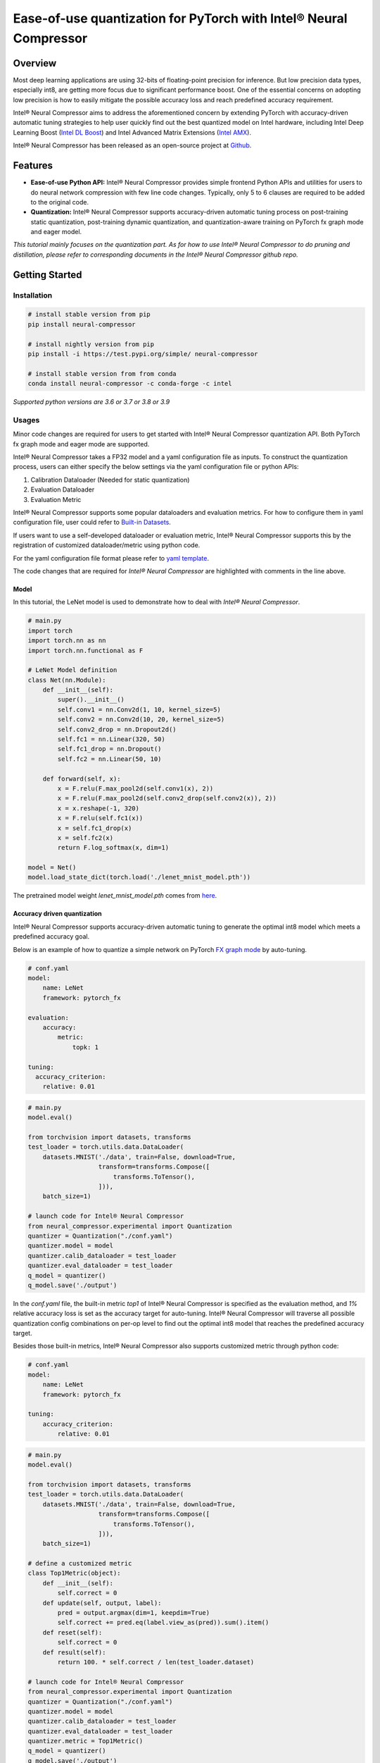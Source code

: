 Ease-of-use quantization for PyTorch with Intel® Neural Compressor
==================================================================

Overview
--------

Most deep learning applications are using 32-bits of floating-point precision
for inference. But low precision data types, especially int8, are getting more
focus due to significant performance boost. One of the essential concerns on
adopting low precision is how to easily mitigate the possible accuracy loss
and reach predefined accuracy requirement.

Intel® Neural Compressor aims to address the aforementioned concern by extending
PyTorch with accuracy-driven automatic tuning strategies to help user quickly find
out the best quantized model on Intel hardware, including Intel Deep Learning
Boost (`Intel DL Boost <https://www.intel.com/content/www/us/en/artificial-intelligence/deep-learning-boost.html>`_)
and Intel Advanced Matrix Extensions (`Intel AMX <https://www.intel.com/content/www/us/en/develop/documentation/cpp-compiler-developer-guide-and-reference/top/compiler-reference/intrinsics/intrinsics-for-amx-instructions/intrinsics-for-amx-tile-instructions.html>`_).

Intel® Neural Compressor has been released as an open-source project
at `Github <https://github.com/intel/neural-compressor>`_.

Features
--------

- **Ease-of-use Python API:** Intel® Neural Compressor provides simple frontend
  Python APIs and utilities for users to do neural network compression with few
  line code changes.
  Typically, only 5 to 6 clauses are required to be added to the original code.

- **Quantization:** Intel® Neural Compressor supports accuracy-driven automatic
  tuning process on post-training static quantization, post-training dynamic
  quantization, and quantization-aware training on PyTorch fx graph mode and
  eager model.

*This tutorial mainly focuses on the quantization part. As for how to use Intel®
Neural Compressor to do pruning and distillation, please refer to corresponding
documents in the Intel® Neural Compressor github repo.*

Getting Started
---------------

Installation
~~~~~~~~~~~~

.. code:: bash

    # install stable version from pip
    pip install neural-compressor

    # install nightly version from pip
    pip install -i https://test.pypi.org/simple/ neural-compressor

    # install stable version from from conda
    conda install neural-compressor -c conda-forge -c intel

*Supported python versions are 3.6 or 3.7 or 3.8 or 3.9*

Usages
~~~~~~

Minor code changes are required for users to get started with Intel® Neural Compressor
quantization API. Both PyTorch fx graph mode and eager mode are supported.

Intel® Neural Compressor takes a FP32 model and a yaml configuration file as inputs.
To construct the quantization process, users can either specify the below settings via
the yaml configuration file or python APIs:

1. Calibration Dataloader (Needed for static quantization)
2. Evaluation Dataloader
3. Evaluation Metric

Intel® Neural Compressor supports some popular dataloaders and evaluation metrics. For
how to configure them in yaml configuration file, user could refer to `Built-in Datasets
<https://github.com/intel/neural-compressor/blob/master/docs/dataset.md>`_.

If users want to use a self-developed dataloader or evaluation metric, Intel® Neural
Compressor supports this by the registration of customized dataloader/metric using python code.

For the yaml configuration file format please refer to `yaml template
<https://github.com/intel/neural-compressor/blob/master/neural_compressor/template/ptq.yaml>`_.

The code changes that are required for *Intel® Neural Compressor* are highlighted with
comments in the line above.

Model
^^^^^

In this tutorial, the LeNet model is used to demonstrate how to deal with *Intel® Neural Compressor*.

.. code-block:: python3

    # main.py
    import torch
    import torch.nn as nn
    import torch.nn.functional as F

    # LeNet Model definition
    class Net(nn.Module):
        def __init__(self):
            super().__init__()
            self.conv1 = nn.Conv2d(1, 10, kernel_size=5)
            self.conv2 = nn.Conv2d(10, 20, kernel_size=5)
            self.conv2_drop = nn.Dropout2d()
            self.fc1 = nn.Linear(320, 50)
            self.fc1_drop = nn.Dropout()
            self.fc2 = nn.Linear(50, 10)

        def forward(self, x):
            x = F.relu(F.max_pool2d(self.conv1(x), 2))
            x = F.relu(F.max_pool2d(self.conv2_drop(self.conv2(x)), 2))
            x = x.reshape(-1, 320)
            x = F.relu(self.fc1(x))
            x = self.fc1_drop(x)
            x = self.fc2(x)
            return F.log_softmax(x, dim=1)

    model = Net()
    model.load_state_dict(torch.load('./lenet_mnist_model.pth'))

The pretrained model weight `lenet_mnist_model.pth` comes from
`here <https://drive.google.com/drive/folders/1fn83DF14tWmit0RTKWRhPq5uVXt73e0h?usp=sharing>`_.

Accuracy driven quantization
^^^^^^^^^^^^^^^^^^^^^^^^^^^^

Intel® Neural Compressor supports accuracy-driven automatic tuning to generate the optimal
int8 model which meets a predefined accuracy goal.

Below is an example of how to quantize a simple network on PyTorch
`FX graph mode <https://pytorch.org/docs/stable/fx.html>`_ by auto-tuning.

.. code-block:: yaml

    # conf.yaml
    model:
        name: LeNet
        framework: pytorch_fx

    evaluation:
        accuracy:
            metric:
                topk: 1

    tuning:
      accuracy_criterion:
        relative: 0.01

.. code-block:: python3

    # main.py
    model.eval()

    from torchvision import datasets, transforms
    test_loader = torch.utils.data.DataLoader(
        datasets.MNIST('./data', train=False, download=True,
                       transform=transforms.Compose([
                           transforms.ToTensor(),
                       ])),
        batch_size=1)

    # launch code for Intel® Neural Compressor
    from neural_compressor.experimental import Quantization
    quantizer = Quantization("./conf.yaml")
    quantizer.model = model
    quantizer.calib_dataloader = test_loader
    quantizer.eval_dataloader = test_loader
    q_model = quantizer()
    q_model.save('./output')

In the `conf.yaml` file, the built-in metric `top1` of Intel® Neural Compressor is specified as
the evaluation method, and `1%` relative accuracy loss is set as the accuracy target for auto-tuning.
Intel® Neural Compressor will traverse all possible quantization config combinations on per-op level
to find out the optimal int8 model that reaches the predefined accuracy target.

Besides those built-in metrics, Intel® Neural Compressor also supports customized metric through
python code:

.. code-block:: yaml

    # conf.yaml
    model:
        name: LeNet
        framework: pytorch_fx

    tuning:
        accuracy_criterion:
            relative: 0.01

.. code-block:: python3

    # main.py
    model.eval()

    from torchvision import datasets, transforms
    test_loader = torch.utils.data.DataLoader(
        datasets.MNIST('./data', train=False, download=True,
                       transform=transforms.Compose([
                           transforms.ToTensor(),
                       ])),
        batch_size=1)

    # define a customized metric
    class Top1Metric(object):
        def __init__(self):
            self.correct = 0
        def update(self, output, label):
            pred = output.argmax(dim=1, keepdim=True)
            self.correct += pred.eq(label.view_as(pred)).sum().item()
        def reset(self):
            self.correct = 0
        def result(self):
            return 100. * self.correct / len(test_loader.dataset)

    # launch code for Intel® Neural Compressor
    from neural_compressor.experimental import Quantization
    quantizer = Quantization("./conf.yaml")
    quantizer.model = model
    quantizer.calib_dataloader = test_loader
    quantizer.eval_dataloader = test_loader
    quantizer.metric = Top1Metric()
    q_model = quantizer()
    q_model.save('./output')

In the above example, a `class` which contains `update()` and `result()` function is implemented
to record per mini-batch result and calculate final accuracy at the end.

Quantization aware training
^^^^^^^^^^^^^^^^^^^^^^^^^^^

Besides post-training static quantization and post-training dynamic quantization, Intel® Neural
Compressor supports quantization-aware training with an accuracy-driven automatic tuning mechanism.

Below is an example of how to do quantization aware training on a simple network on PyTorch
`FX graph mode <https://pytorch.org/docs/stable/fx.html>`_.

.. code-block:: yaml

    # conf.yaml
    model:
        name: LeNet
        framework: pytorch_fx

    quantization:
        approach: quant_aware_training

    evaluation:
        accuracy:
            metric:
                topk: 1

    tuning:
        accuracy_criterion:
            relative: 0.01

.. code-block:: python3

    # main.py
    model.eval()

    from torchvision import datasets, transforms
    train_loader = torch.utils.data.DataLoader(
        datasets.MNIST('./data', train=True, download=True,
                       transform=transforms.Compose([
                           transforms.ToTensor(),
                           transforms.Normalize((0.1307,), (0.3081,))
                       ])),
        batch_size=64, shuffle=True)
    test_loader = torch.utils.data.DataLoader(
        datasets.MNIST('./data', train=False, download=True,
                       transform=transforms.Compose([
                           transforms.ToTensor(),
                           transforms.Normalize((0.1307,), (0.3081,))
                       ])),
        batch_size=1)

    import torch.optim as optim
    optimizer = optim.SGD(model.parameters(), lr=0.0001, momentum=0.1)

    def training_func(model):
        model.train()
        for epoch in range(1, 3):
            for batch_idx, (data, target) in enumerate(train_loader):
                optimizer.zero_grad()
                output = model(data)
                loss = F.nll_loss(output, target)
                loss.backward()
                optimizer.step()
                print('Train Epoch: {} [{}/{} ({:.0f}%)]\tLoss: {:.6f}'.format(
                      epoch, batch_idx * len(data), len(train_loader.dataset),
                      100. * batch_idx / len(train_loader), loss.item()))

    # launch code for Intel® Neural Compressor
    from neural_compressor.experimental import Quantization
    quantizer = Quantization("./conf.yaml")
    quantizer.model = model
    quantizer.q_func = training_func
    quantizer.eval_dataloader = test_loader
    q_model = quantizer()
    q_model.save('./output')

Performance only quantization
^^^^^^^^^^^^^^^^^^^^^^^^^^^^^

Intel® Neural Compressor supports directly yielding int8 model with dummy dataset for the
performance benchmarking purpose.

Below is an example of how to quantize a simple network on PyTorch
`FX graph mode <https://pytorch.org/docs/stable/fx.html>`_ with a dummy dataset.

.. code-block:: yaml

    # conf.yaml
    model:
        name: lenet
        framework: pytorch_fx

.. code-block:: python3

    # main.py
    model.eval()

    # launch code for Intel® Neural Compressor
    from neural_compressor.experimental import Quantization, common
    from neural_compressor.experimental.data.datasets.dummy_dataset import DummyDataset
    quantizer = Quantization("./conf.yaml")
    quantizer.model = model
    quantizer.calib_dataloader = common.DataLoader(DummyDataset([(1, 1, 28, 28)]))
    q_model = quantizer()
    q_model.save('./output')

Quantization outputs
~~~~~~~~~~~~~~~~~~~~

Users could know how many ops get quantized from log printed by Intel® Neural Compressor
like below:

::

    2021-12-08 14:58:35 [INFO] |********Mixed Precision Statistics*******|
    2021-12-08 14:58:35 [INFO] +------------------------+--------+-------+
    2021-12-08 14:58:35 [INFO] |        Op Type         | Total  |  INT8 |
    2021-12-08 14:58:35 [INFO] +------------------------+--------+-------+
    2021-12-08 14:58:35 [INFO] |  quantize_per_tensor   |   2    |   2   |
    2021-12-08 14:58:35 [INFO] |         Conv2d         |   2    |   2   |
    2021-12-08 14:58:35 [INFO] |       max_pool2d       |   1    |   1   |
    2021-12-08 14:58:35 [INFO] |          relu          |   1    |   1   |
    2021-12-08 14:58:35 [INFO] |       dequantize       |   2    |   2   |
    2021-12-08 14:58:35 [INFO] |       LinearReLU       |   1    |   1   |
    2021-12-08 14:58:35 [INFO] |         Linear         |   1    |   1   |
    2021-12-08 14:58:35 [INFO] +------------------------+--------+-------+

The quantized model will be generated under `./output` directory, in which there are two files:
1. best_configure.yaml
2. best_model_weights.pt

The first file contains the quantization configurations of each op, the second file contains
int8 weights and zero point and scale info of activations.

Deployment
~~~~~~~~~~

Users could use the below code to load quantized model and then do inference or performance benchmark.

.. code-block:: python3

    from neural_compressor.utils.pytorch import load
    int8_model = load('./output', model)

Tutorials
---------

Please visit `Intel® Neural Compressor Github repo <https://github.com/intel/neural-compressor>`_
for more tutorials.
